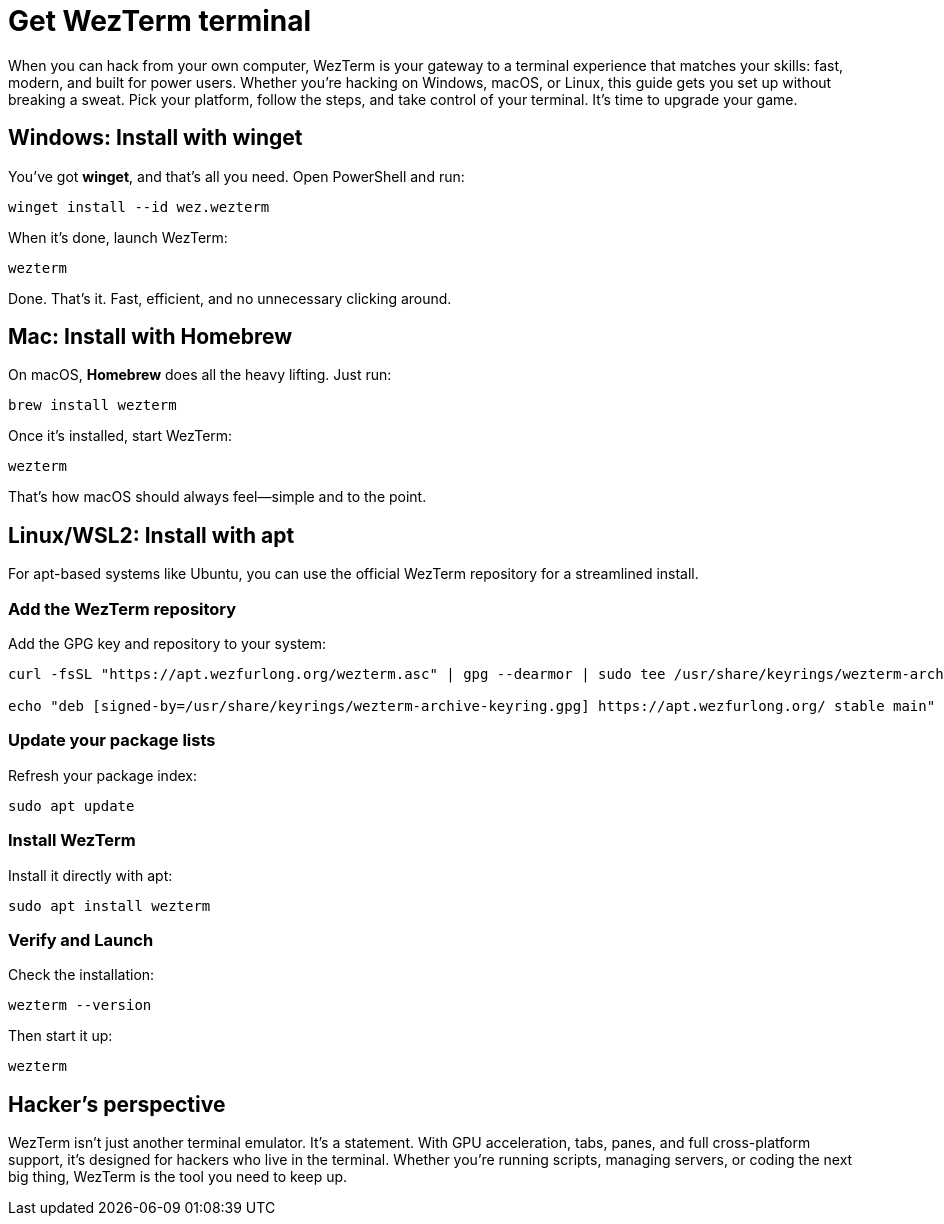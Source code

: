 [[get-wezterm]]
= Get WezTerm terminal

When you can hack from your own computer, WezTerm is your gateway to a terminal experience that matches your skills: fast, modern, and built for power users. Whether you're hacking on Windows, macOS, or Linux, this guide gets you set up without breaking a sweat. Pick your platform, follow the steps, and take control of your terminal. It's time to upgrade your game.

== Windows: Install with winget

You've got *winget*, and that's all you need. Open PowerShell and run:

[source,powershell]
----
winget install --id wez.wezterm
----

When it's done, launch WezTerm:

[source,powershell]
----
wezterm
----

Done. That's it. Fast, efficient, and no unnecessary clicking around.

== Mac: Install with Homebrew

On macOS, *Homebrew* does all the heavy lifting. Just run:

[source,bash]
----
brew install wezterm
----

Once it's installed, start WezTerm:

[source,bash]
----
wezterm
----

That's how macOS should always feel—simple and to the point.

== Linux/WSL2: Install with apt

For apt-based systems like Ubuntu, you can use the official WezTerm repository for a streamlined install.

=== Add the WezTerm repository

Add the GPG key and repository to your system:

[source,bash]
----
curl -fsSL "https://apt.wezfurlong.org/wezterm.asc" | gpg --dearmor | sudo tee /usr/share/keyrings/wezterm-archive-keyring.gpg > /dev/null

echo "deb [signed-by=/usr/share/keyrings/wezterm-archive-keyring.gpg] https://apt.wezfurlong.org/ stable main" | sudo tee /etc/apt/sources.list.d/wezterm.list
----

=== Update your package lists

Refresh your package index:

[source,bash]
----
sudo apt update
----

=== Install WezTerm

Install it directly with apt:

[source,bash]
----
sudo apt install wezterm
----

=== Verify and Launch

Check the installation:

[source,bash]
----
wezterm --version
----

Then start it up:

[source,bash]
----
wezterm
----

== Hacker's perspective

WezTerm isn't just another terminal emulator. It's a statement. With GPU acceleration, tabs, panes, and full cross-platform support, it's designed for hackers who live in the terminal. Whether you're running scripts, managing servers, or coding the next big thing, WezTerm is the tool you need to keep up.
